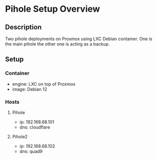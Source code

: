 * Pihole Setup Overview
:PROPERTIES:
:CREATED_AT: [2023-12-27 17:25:39]
:END:
** Description
:PROPERTIES:
:CREATED_AT: [2023-12-27 17:45:15]
:END:
Two pihole deployments on Proxmox using LXC Debian container. One is the main pihole the other one is acting
as a backup.
** Setup
:PROPERTIES:
:CREATED_AT: [2023-12-27 17:45:19]
:END:
*** Container
- engine: LXC on top of Proxmox
- image: Debian 12
*** Hosts
**** Pihole
- ip: 192.168.68.101
- dns: cloudflare
**** Pihole2
- ip: 192.168.68.102
- dns: quad9
